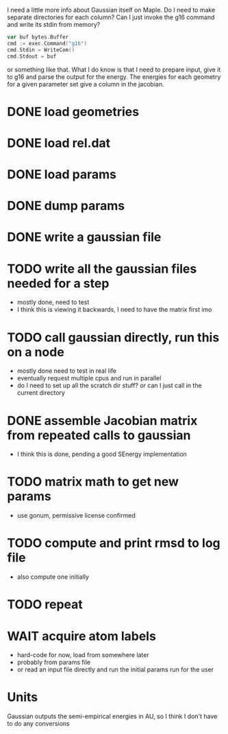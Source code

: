 I need a little more info about Gaussian itself on Maple. Do I need to
make separate directories for each column? Can I just invoke the g16
command and write its stdin from memory?

#+begin_src go
  var buf bytes.Buffer
  cmd := exec.Command("g16")
  cmd.Stdin = WriteCom()
  cmd.Stdout = buf
#+end_src

or something like that. What I do know is that I need to prepare
input, give it to g16 and parse the output for the energy. The
energies for each geometry for a given parameter set give a column in
the jacobian.

* DONE load geometries
* DONE load rel.dat
* DONE load params
* DONE dump params
* DONE write a gaussian file
* TODO write all the gaussian files needed for a step
  - mostly done, need to test
  - I think this is viewing it backwards, I need to have the matrix
    first imo
* TODO call gaussian directly, run this on a node
  - mostly done need to test in real life
  - eventually request multiple cpus and run in parallel
  - do I need to set up all the scratch dir stuff? or can I just call
    in the current directory
* DONE assemble Jacobian matrix from repeated calls to gaussian
  - I think this is done, pending a good SEnergy implementation
* TODO matrix math to get new params
  - use gonum, permissive license confirmed
* TODO compute and print rmsd to log file
  - also compute one initially
* TODO repeat
* WAIT acquire atom labels
  - hard-code for now, load from somewhere later
  - probably from params file
  - or read an input file directly and run the initial params run for
    the user
* Units
  Gaussian outputs the semi-empirical energies in AU, so I think I
  don't have to do any conversions
